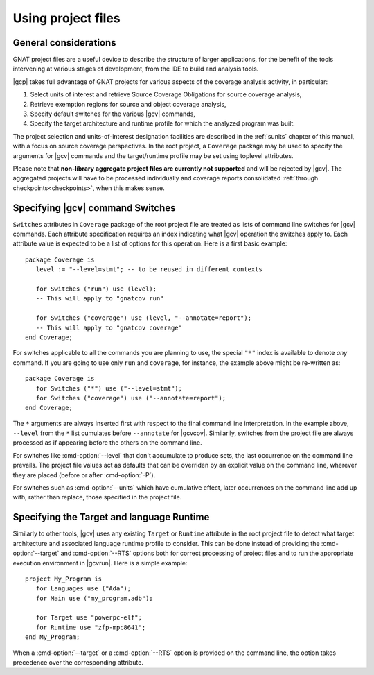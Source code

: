 .. _using-gpr:

*******************
Using project files
*******************

General considerations
======================

GNAT project files are a useful device to describe the structure of larger
applications, for the benefit of the tools intervening at various stages of
development, from the IDE to build and analysis tools.

|gcp| takes full advantage of GNAT projects for various aspects of the
coverage analysis activity, in particular:

#. Select units of interest and retrieve Source Coverage Obligations
   for source coverage analysis,

#. Retrieve exemption regions for source and object coverage analysis,

#. Specify default switches for the various |gcv| commands,

#. Specify the target architecture and runtime profile for which the analyzed
   program was built.

The project selection and units-of-interest designation facilities are
described in the :ref:`sunits` chapter of this manual, with a focus on source
coverage perspectives. In the root project, a ``Coverage`` package may be used
to specify the arguments for |gcv| commands and the target/runtime profile may
be set using toplevel attributes.

Please note that **non-library aggregate project files are currently not
supported** and will be rejected by |gcv|. The aggregated projects will have
to be processed individually and coverage reports consolidated
:ref:`through checkpoints<checkpoints>`, when this makes sense.

.. _switches_attr:

Specifying |gcv| command Switches
=================================

``Switches`` attributes in ``Coverage`` package of the root project file are
treated as lists of command line switches for |gcv| commands. Each attribute
specification requires an index indicating what |gcv| operation the switches
apply to.  Each attribute value is expected to be a list of options for this
operation.  Here is a first basic example::

    package Coverage is
       level := "--level=stmt"; -- to be reused in different contexts

       for Switches ("run") use (level);
       -- This will apply to "gnatcov run"

       for Switches ("coverage") use (level, "--annotate=report");
       -- This will apply to "gnatcov coverage"
    end Coverage;

For switches applicable to all the commands you are planning to use, the
special ``"*"`` index is available to denote `any` command. If you are going
to use only ``run`` and ``coverage``, for instance, the example above might be
re-written as::

    package Coverage is
       for Switches ("*") use ("--level=stmt");
       for Switches ("coverage") use ("--annotate=report");
    end Coverage;

The ``*`` arguments are always inserted first with respect to the final
command line interpretation. In the example above, ``--level`` from the ``*``
list cumulates before ``--annotate`` for |gcvcov|. Similarily, switches from
the project file are always processed as if appearing before the others on the
command line.

For switches like :cmd-option:`--level` that don't accumulate to produce sets,
the last occurrence on the command line prevails. The project file values act
as defaults that can be overriden by an explicit value on the command line,
wherever they are placed (before or after :cmd-option:`-P`).

For switches such as :cmd-option:`--units` which have cumulative effect, later
occurrences on the command line add up with, rather than replace, those
specified in the project file.

.. _target_attr:

Specifying the Target and language Runtime
==========================================

Similarly to other tools, |gcv| uses any existing ``Target`` or ``Runtime``
attribute in the root project file to detect what target architecture and
associated language runtime profile to consider. This can be done instead of
providing the :cmd-option:`--target` and :cmd-option:`--RTS` options both for
correct processing of project files and to run the appropriate execution
environment in |gcvrun|.  Here is a simple example::

    project My_Program is
       for Languages use ("Ada");
       for Main use ("my_program.adb");

       for Target use "powerpc-elf";
       for Runtime use "zfp-mpc8641";
    end My_Program;

When a :cmd-option:`--target` or a :cmd-option:`--RTS` option is provided on
the command line, the option takes precedence over the corresponding attribute.

